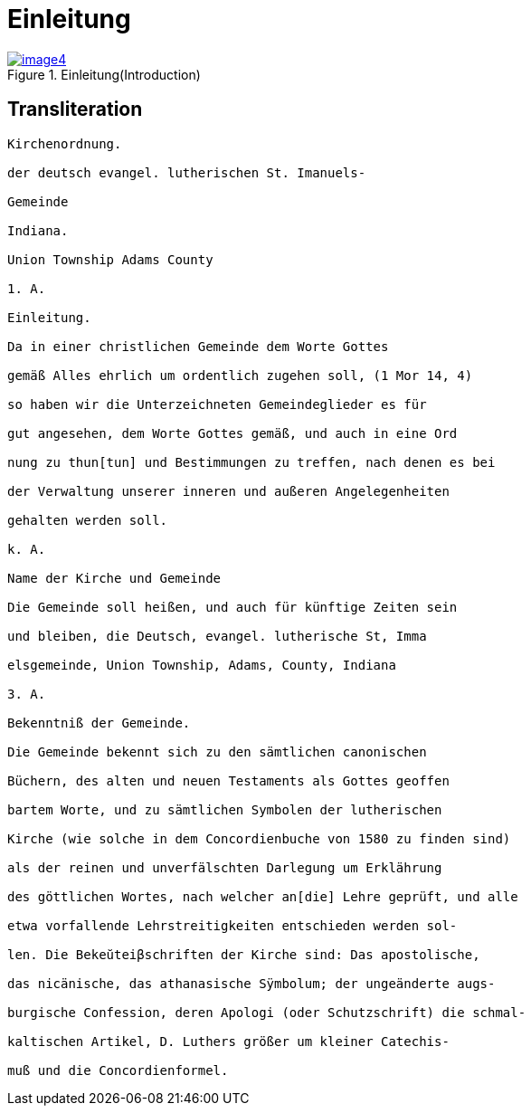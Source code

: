 = Einleitung

image::image4.jpg[align="left",title="Einleitung(Introduction)",link=self"]

== Transliteration

....
Kirchenordnung.

der deutsch evangel. lutherischen St. Imanuels-

Gemeinde

Indiana.

Union Township Adams County

1. A.

Einleitung.

Da in einer christlichen Gemeinde dem Worte Gottes

gemäß Alles ehrlich um ordentlich zugehen soll, (1 Mor 14, 4)

so haben wir die Unterzeichneten Gemeindeglieder es für

gut angesehen, dem Worte Gottes gemäß, und auch in eine Ord

nung zu thun[tun] und Bestimmungen zu treffen, nach denen es bei

der Verwaltung unserer inneren und außeren Angelegenheiten

gehalten werden soll.

k. A.

Name der Kirche und Gemeinde

Die Gemeinde soll heißen, und auch für künftige Zeiten sein

und bleiben, die Deutsch, evangel. lutherische St, Imma

elsgemeinde, Union Township, Adams, County, Indiana

3. A.

Bekenntniß der Gemeinde.

Die Gemeinde bekennt sich zu den sämtlichen canonischen

Büchern, des alten und neuen Testaments als Gottes geoffen

bartem Worte, und zu sämtlichen Symbolen der lutherischen

Kirche (wie solche in dem Concordienbuche von 1580 zu finden sind)

als der reinen und unverfälschten Darlegung um Erklährung

des göttlichen Wortes, nach welcher an[die] Lehre geprüft, und alle

etwa vorfallende Lehrstreitigkeiten entschieden werden sol-

len. Die Bekeŭteiβschriften der Kirche sind: Das apostolische,

das nicänische, das athanasische Sÿmbolum; der ungeänderte augs-

burgische Confession, deren Apologi (oder Schutzschrift) die schmal-

kaltischen Artikel, D. Luthers größer um kleiner Catechis-

muß und die Concordienformel.
....
